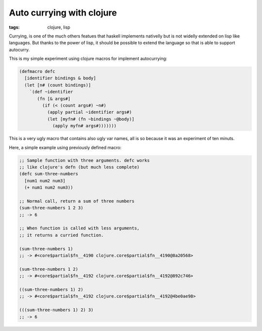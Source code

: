 ##########################
Auto currying with clojure
##########################

:tags: clojure, lisp

Currying, is one of the much others featues that haskell implements nativelly but
is not widelly extended on lisp like languages. But thanks to the power of lisp,
it should be possible to extend the language so that is able to support autocurry.

This is my simple experiment using clojure macros for implement
autocurrying:

.. code-block:: clojure

    (defmacro defc
      [identifier bindings & body]
      (let [n# (count bindings)]
        `(def ~identifier
           (fn [& args#]
             (if (< (count args#) ~n#)
               (apply partial ~identifier args#)
               (let [myfn# (fn ~bindings ~@body)]
                 (apply myfn# args#)))))))


This is a very ugly macro that contains also ugly var names, all is so because it
was an experiment of ten minuts.

Here, a simple example using previously defined macro:

.. code-block:: clojure

   ;; Sample function with three arguments. defc works
   ;; like clojure's defn (but much less complete)
   (defc sum-three-numbers
     [num1 num2 num3]
     (+ num1 num2 num3))

   ;; Normal call, return a sum of three numbers
   (sum-three-numbers 1 2 3)
   ;; -> 6

   ;; When function is called with less arguments,
   ;; it returns a curried function.

   (sum-three-numbers 1)
   ;; -> #<core$partial$fn__4190 clojure.core$partial$fn__4190@8a20568>

   (sum-three-numbers 1 2)
   ;; -> #<core$partial$fn__4192 clojure.core$partial$fn__4192@892c746>

   ((sum-three-numbers 1) 2)
   ;; -> #<core$partial$fn__4192 clojure.core$partial$fn__4192@4be0ae98>

   (((sum-three-numbers 1) 2) 3)
   ;; -> 6
